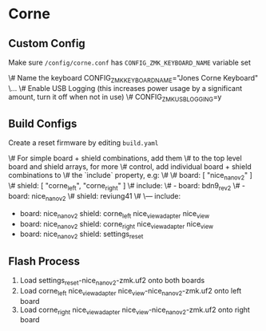 * Corne

** Custom Config

Make sure ~/config/corne.conf~ has ~CONFIG_ZMK_KEYBOARD_NAME~ variable set

    \# Name the keyboard
    CONFIG_ZMK_KEYBOARD_NAME="Jones Corne Keyboard"
    \...
    \# Enable USB Logging (this increases power usage by a significant amount, turn it off when not in use)
    \# CONFIG_ZMK_USB_LOGGING=y

** Build Configs

Create a reset firmware by editing ~build.yaml~

   \# For simple board + shield combinations, add them
   \# to the top level board and shield arrays, for more
   \# control, add individual board + shield combinations to
   \# the `include` property, e.g:
   \#
   \# board: [ "nice_nano_v2" ]
   \# shield: [ "corne_left", "corne_right" ]
   \# include:
   \#   - board: bdn9_rev2
   \#   - board: nice_nano_v2
   \#     shield: reviung41
   \#
   \---
   include:
     - board: nice_nano_v2
       shield: corne_left nice_view_adapter nice_view
     - board: nice_nano_v2
       shield: corne_right nice_view_adapter nice_view
     - board: nice_nano_v2
       shield: settings_reset
   
** Flash Process

1. Load settings_reset-nice_nano_v2-zmk.uf2 onto both boards
2. Load corne_left nice_view_adapter nice_view-nice_nano_v2-zmk.uf2 onto left board
3. Load corne_right nice_view_adapter nice_view-nice_nano_v2-zmk.uf2 onto right board

